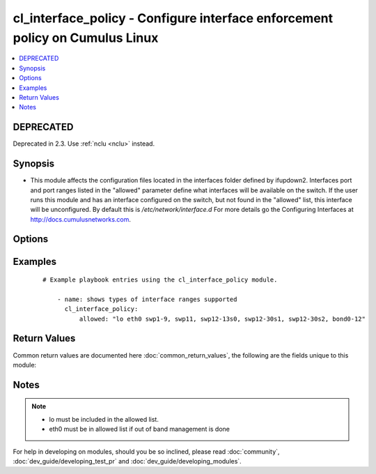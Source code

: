 .. _cl_interface_policy:


cl_interface_policy - Configure interface enforcement policy on Cumulus Linux
+++++++++++++++++++++++++++++++++++++++++++++++++++++++++++++++++++++++++++++

.. versionadded:: 2.1


.. contents::
   :local:
   :depth: 2

DEPRECATED
----------

Deprecated in 2.3. Use :ref:`nclu <nclu>` instead.

Synopsis
--------

* This module affects the configuration files located in the interfaces folder defined by ifupdown2. Interfaces port and port ranges listed in the "allowed" parameter define what interfaces will be available on the switch. If the user runs this module and has an interface configured on the switch, but not found in the "allowed" list, this interface will be unconfigured. By default this is `/etc/network/interface.d` For more details go the Configuring Interfaces at http://docs.cumulusnetworks.com.




Options
-------

.. raw:: html

    <table border=1 cellpadding=4>
    <tr>
    <th class="head">parameter</th>
    <th class="head">required</th>
    <th class="head">default</th>
    <th class="head">choices</th>
    <th class="head">comments</th>
    </tr>
                <tr><td>allowed<br/><div style="font-size: small;"></div></td>
    <td>yes</td>
    <td></td>
        <td></td>
        <td><div>List of ports to run initial run at 10G.</div>        </td></tr>
                <tr><td>location<br/><div style="font-size: small;"></div></td>
    <td>no</td>
    <td>/etc/network/interfaces.d/</td>
        <td></td>
        <td><div>Directory to store interface files.</div>        </td></tr>
        </table>
    </br>



Examples
--------

 ::

    # Example playbook entries using the cl_interface_policy module.
    
        - name: shows types of interface ranges supported
          cl_interface_policy:
              allowed: "lo eth0 swp1-9, swp11, swp12-13s0, swp12-30s1, swp12-30s2, bond0-12"
    

Return Values
-------------

Common return values are documented here :doc:`common_return_values`, the following are the fields unique to this module:

.. raw:: html

    <table border=1 cellpadding=4>
    <tr>
    <th class="head">name</th>
    <th class="head">description</th>
    <th class="head">returned</th>
    <th class="head">type</th>
    <th class="head">sample</th>
    </tr>

        <tr>
        <td> msg </td>
        <td> human-readable report of success or failure </td>
        <td align=center> always </td>
        <td align=center> string </td>
        <td align=center> interface bond0 config updated </td>
    </tr>
            <tr>
        <td> changed </td>
        <td> whether the interface was changed </td>
        <td align=center> changed </td>
        <td align=center> bool </td>
        <td align=center> True </td>
    </tr>
        
    </table>
    </br></br>

Notes
-----

.. note::
    - lo must be included in the allowed list.
    - eth0 must be in allowed list if out of band management is done


For help in developing on modules, should you be so inclined, please read :doc:`community`, :doc:`dev_guide/developing_test_pr` and :doc:`dev_guide/developing_modules`.
